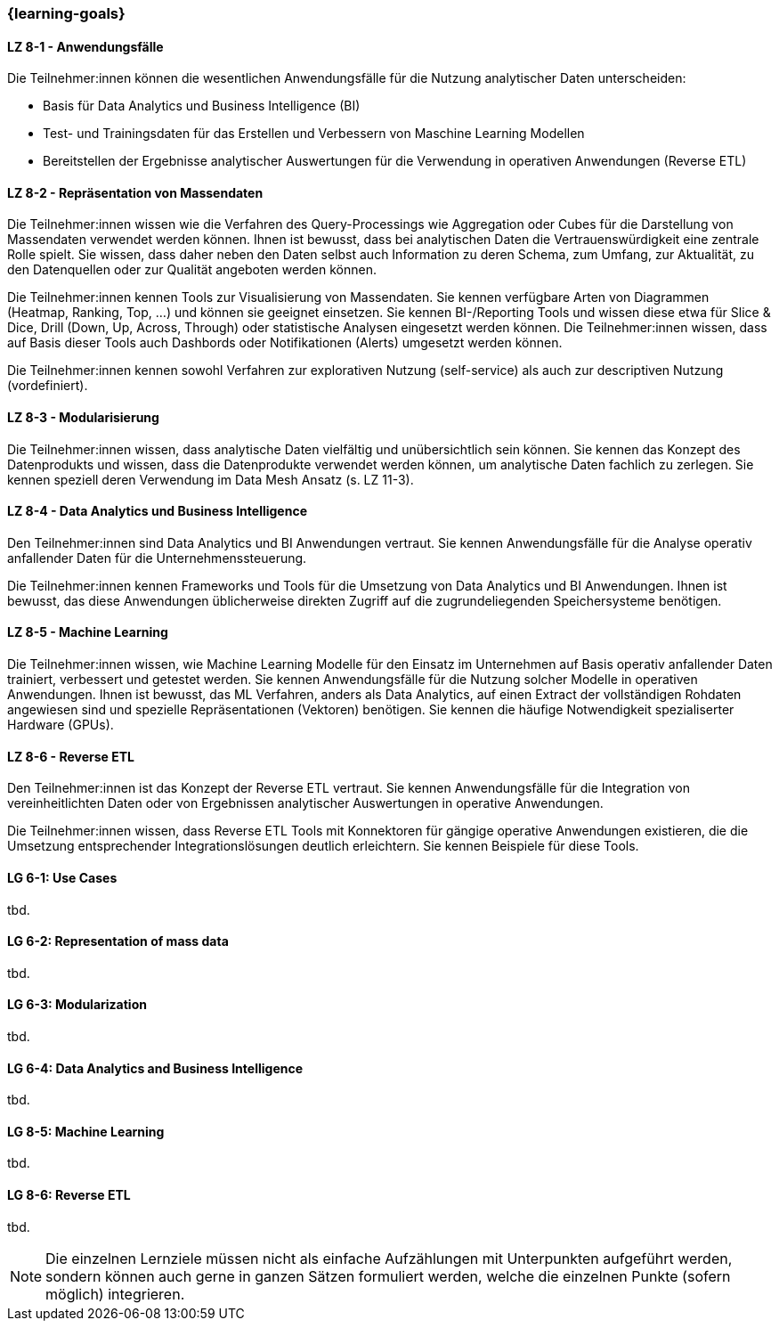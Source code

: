 === {learning-goals}


// tag::DE[]
[[LZ-8-1]]
==== LZ 8-1 - Anwendungsfälle
Die Teilnehmer:innen können die wesentlichen Anwendungsfälle für die Nutzung analytischer Daten unterscheiden:

- Basis für Data Analytics und Business Intelligence (BI)
- Test- und Trainingsdaten für das Erstellen und Verbessern von Maschine Learning Modellen
- Bereitstellen der Ergebnisse analytischer Auswertungen für die Verwendung in operativen Anwendungen (Reverse ETL)

[[LZ-8-2]]
==== LZ 8-2 - Repräsentation von Massendaten
Die Teilnehmer:innen wissen wie die Verfahren des Query-Processings wie Aggregation oder Cubes für die Darstellung von Massendaten verwendet werden können. Ihnen ist bewusst, dass bei analytischen Daten die Vertrauenswürdigkeit eine zentrale Rolle spielt. Sie wissen, dass daher neben den Daten selbst auch Information zu deren Schema, zum Umfang, zur Aktualität, zu den Datenquellen oder zur Qualität angeboten werden können.

Die Teilnehmer:innen kennen Tools zur Visualisierung von Massendaten. Sie kennen verfügbare Arten von Diagrammen (Heatmap, Ranking, Top, ...) und können sie geeignet einsetzen. Sie kennen BI-/Reporting Tools und wissen diese etwa für Slice & Dice, Drill (Down, Up, Across, Through) oder statistische Analysen eingesetzt werden können. Die Teilnehmer:innen wissen, dass auf Basis dieser Tools auch Dashbords oder Notifikationen (Alerts) umgesetzt werden können.

Die Teilnehmer:innen kennen sowohl Verfahren zur explorativen Nutzung (self-service) als auch zur descriptiven Nutzung (vordefiniert).

[[LZ-8-3]]
==== LZ 8-3 - Modularisierung
Die Teilnehmer:innen wissen, dass analytische Daten vielfältig und unübersichtlich sein können. Sie kennen das Konzept des Datenprodukts und wissen, dass die Datenprodukte verwendet werden können, um analytische Daten fachlich zu zerlegen. Sie kennen speziell deren Verwendung im Data Mesh Ansatz (s. LZ 11-3). 

[[LZ-8-4]]
==== LZ 8-4 - Data Analytics und Business Intelligence
Den Teilnehmer:innen sind Data Analytics und BI Anwendungen vertraut. Sie kennen Anwendungsfälle für die Analyse operativ anfallender Daten für die Unternehmenssteuerung.

Die Teilnehmer:innen kennen Frameworks und Tools für die Umsetzung von Data Analytics und BI Anwendungen. Ihnen ist bewusst, das diese Anwendungen üblicherweise direkten Zugriff auf die zugrundeliegenden Speichersysteme benötigen.

[[LZ-8-5]]
==== LZ 8-5 - Machine Learning
Die Teilnehmer:innen wissen, wie Machine Learning Modelle für den Einsatz im Unternehmen auf Basis operativ anfallender Daten trainiert, verbessert und getestet werden. Sie kennen Anwendungsfälle für die Nutzung solcher Modelle in operativen Anwendungen. Ihnen ist bewusst, das ML Verfahren, anders als Data Analytics, auf einen Extract der vollständigen Rohdaten angewiesen sind und spezielle Repräsentationen (Vektoren) benötigen. Sie kennen die häufige Notwendigkeit spezialiserter Hardware (GPUs).

[[LZ-8-6]]
==== LZ 8-6 - Reverse ETL
Den Teilnehmer:innen ist das Konzept der Reverse ETL vertraut. Sie kennen Anwendungsfälle für die Integration von vereinheitlichten Daten oder von Ergebnissen analytischer Auswertungen in operative Anwendungen.

Die Teilnehmer:innen wissen, dass Reverse ETL Tools mit Konnektoren für gängige operative Anwendungen existieren, die die Umsetzung entsprechender Integrationslösungen deutlich erleichtern. Sie kennen Beispiele für diese Tools.
// end::DE[]

// tag::EN[]
[[LG-8-1]]
==== LG 6-1: Use Cases
tbd.

[[LG-8-2]]
==== LG 6-2: Representation of mass data
tbd.

[[LG-8-3]]
==== LG 6-3: Modularization
tbd.

[[LG-8-4]]
==== LG 6-4: Data Analytics and Business Intelligence
tbd.

[[LG-8-5]]
==== LG 8-5: Machine Learning
tbd.

[[LG-8-6]]
==== LG 8-6: Reverse ETL
tbd.

// end::EN[]

// tag::REMARK[]
[NOTE]
====
Die einzelnen Lernziele müssen nicht als einfache Aufzählungen mit Unterpunkten aufgeführt werden, sondern können auch gerne in ganzen Sätzen formuliert werden, welche die einzelnen Punkte (sofern möglich) integrieren.
====
// end::REMARK[]
